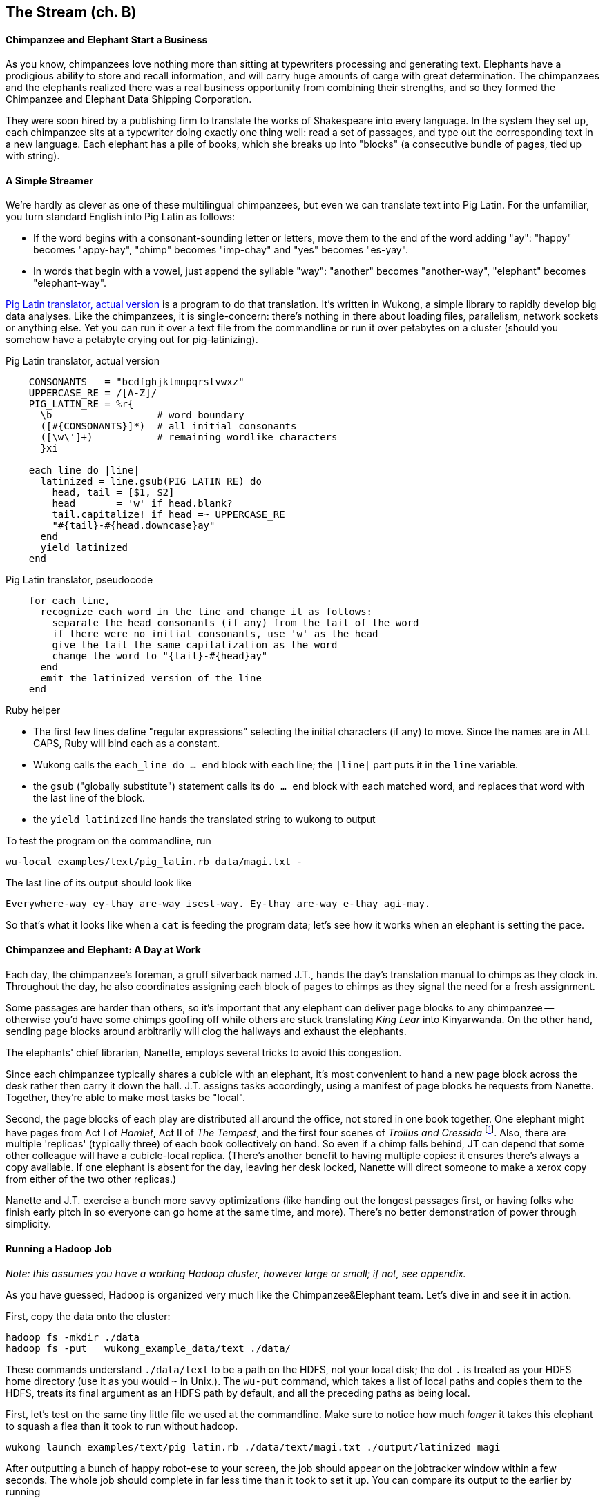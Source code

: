 == The Stream (ch. B) ==

==== Chimpanzee and Elephant Start a Business ====

As you know, chimpanzees love nothing more than sitting at typewriters processing and generating text. Elephants have a prodigious ability to store and recall information, and will carry huge amounts of carge with great determination. The chimpanzees and the elephants realized there was a real business opportunity from combining their strengths, and so they formed the Chimpanzee and Elephant Data Shipping Corporation.

They were soon hired by a publishing firm to translate the works of Shakespeare into every language.
In the system they set up, each chimpanzee sits at a typewriter doing exactly one thing well: read a set of passages, and type out the corresponding text in a new language. Each elephant has a pile of books, which she breaks up into "blocks" (a consecutive bundle of pages, tied up with string).

==== A Simple Streamer ====

We're hardly as clever as one of these multilingual chimpanzees, but even we can translate text into Pig Latin. For the unfamiliar, you turn standard English into Pig Latin as follows:

* If the word begins with a consonant-sounding letter or letters, move them to the end of the word adding "ay": "happy" becomes "appy-hay", "chimp" becomes "imp-chay" and "yes" becomes "es-yay".
* In words that begin with a vowel, just append the syllable "way": "another" becomes "another-way", "elephant" becomes "elephant-way".

<<pig_latin_translator>> is a program to do that translation. It's written in Wukong, a simple library to rapidly develop big data analyses. Like the chimpanzees, it is single-concern: there's nothing in there about loading files, parallelism, network sockets or anything else. Yet you can run it over a text file from the commandline or run it over petabytes on a cluster (should you somehow have a petabyte crying out for pig-latinizing).


[[pig_latin_translator]]
.Pig Latin translator, actual version
----
    CONSONANTS   = "bcdfghjklmnpqrstvwxz"
    UPPERCASE_RE = /[A-Z]/
    PIG_LATIN_RE = %r{
      \b                  # word boundary
      ([#{CONSONANTS}]*)  # all initial consonants
      ([\w\']+)           # remaining wordlike characters
      }xi

    each_line do |line|
      latinized = line.gsub(PIG_LATIN_RE) do
        head, tail = [$1, $2]
        head       = 'w' if head.blank?
        tail.capitalize! if head =~ UPPERCASE_RE
        "#{tail}-#{head.downcase}ay"
      end
      yield latinized
    end
----

[[pig_latin_translator]]
.Pig Latin translator, pseudocode
----
    for each line,
      recognize each word in the line and change it as follows:
        separate the head consonants (if any) from the tail of the word
	if there were no initial consonants, use 'w' as the head
        give the tail the same capitalization as the word
        change the word to "{tail}-#{head}ay"
      end
      emit the latinized version of the line
    end
----

.Ruby helper
****
* The first few lines define "regular expressions" selecting the initial characters (if any) to move. Since the names are in ALL CAPS, Ruby will bind each as a constant.
* Wukong calls the `each_line do ... end` block with each line; the `|line|` part puts it in the `line` variable.
* the `gsub` ("globally substitute") statement calls its `do ... end` block with each matched word, and replaces that word with the last line of the block.
* the `yield latinized` line hands the translated string to wukong to output
****

To test the program on the commandline, run

    wu-local examples/text/pig_latin.rb data/magi.txt -

The last line of its output should look like

    Everywhere-way ey-thay are-way isest-way. Ey-thay are-way e-thay agi-may.

So that's what it looks like when a `cat` is feeding the program data; let's see how it works when an elephant is setting the pace.

==== Chimpanzee and Elephant: A Day at Work ====

Each day, the chimpanzee's foreman, a gruff silverback named J.T., hands the day's translation manual to chimps as they clock in. Throughout the day, he also coordinates assigning each block of pages to chimps as they signal the need for a fresh assignment.

Some passages are harder than others, so it's important that any elephant can deliver page blocks to any chimpanzee -- otherwise you'd have some chimps goofing off while others are stuck translating _King Lear_ into Kinyarwanda. On the other hand, sending page blocks around arbitrarily will clog the hallways and exhaust the elephants.

The elephants' chief librarian, Nanette, employs several tricks to avoid this congestion.

Since each chimpanzee typically shares a cubicle with an elephant, it's most convenient to hand a new page block across the desk rather then carry it down the hall. J.T. assigns tasks accordingly, using a manifest of page blocks he requests from Nanette. Together, they're able to make most tasks be "local".

Second, the page blocks of each play are distributed all around the office, not stored in one book together. One elephant might have pages from Act I of _Hamlet_, Act II of _The Tempest_, and the first four scenes of _Troilus and Cressida_ footnote:[Does that sound complicated? It is -- Nanette is able to keep track of all those blocks, but if she calls in sick, nobody can get anything done. You do NOT want Nanette to call in sick.]. Also, there are multiple 'replicas' (typically three) of each book collectively on hand. So even if a chimp falls behind, JT can depend that some other colleague will have a cubicle-local replica. (There's another benefit to having multiple copies: it ensures there's always a copy available. If one elephant is absent for the day, leaving her desk locked, Nanette will direct someone to make a xerox copy from either of the two other replicas.)

Nanette and J.T. exercise a bunch more savvy optimizations (like handing out the longest passages first, or having folks who finish early pitch in so everyone can go home at the same time, and more). There's no better demonstration of power through simplicity.

==== Running a Hadoop Job ====

_Note: this assumes you have a working Hadoop cluster, however large or small; if not, see appendix._

As you have guessed, Hadoop is organized very much like the Chimpanzee&Elephant team. Let's dive in and see it in action.

First, copy the data onto the cluster:

    hadoop fs -mkdir ./data
    hadoop fs -put   wukong_example_data/text ./data/

These commands understand `./data/text` to be a path on the HDFS, not your local disk; the dot `.` is treated as your HDFS home directory (use it as you would `~` in Unix.). The `wu-put` command, which takes a list of local paths and copies them to the HDFS, treats its final argument as an HDFS path by default, and all the preceding paths as being local.

First, let's test on the same tiny little file we used at the commandline. Make sure to notice how much _longer_ it takes this elephant to squash a flea than it took to run without hadoop.

    wukong launch examples/text/pig_latin.rb ./data/text/magi.txt ./output/latinized_magi

After outputting a bunch of happy robot-ese to your screen, the job should appear on the jobtracker window within a few seconds. The whole job should complete in far less time than it took to set it up. You can compare its output to the earlier by running

    hadoop fs -cat ./output/latinized_magi/\*

Now let's run it on the full Shakespeare corpus. Even this is hardly enough data to make Hadoop break a sweat, but it does show off the power of distributed computing.

    wukong launch examples/text/pig_latin.rb ./data/text/magi.txt ./output/latinized_magi

==== Brief Anatomy of a Hadoop Job ====

We'll go into much more detail in (TODO: ref), but here are the essentials of what you just performed.

===== Copying files to the HDFS =====

When you ran the `hadoop fs -mkdir` command, the Namenode (Nanette's Hadoop counterpart) simply made a notation in its directory: no data was stored. If you're familiar with the term, think of the namenode as a 'File Allocation Table (FAT)' for the HDFS.

When you run `hadoop fs -put ...`, the putter process does the following for each file:

1. Contacts the namenode to create the file. This also just makes a note of the file; the namenode doesn't ever have actual data pass through it.
2. Instead, the putter process asks the namenode to allocate a new data block. The namenode designates a set of datanodes (typically three), along with a permanently-unique block ID.
3. The putter process transfers the file over the network to the first data node in the set; that datanode transfers its contents to the next one, and so forth. The putter doesn't consider its job done until a full set of replicas have acknowledged successful receipt.
4. As soon as each HDFS block fills, even if it is mid-record, it is closed; steps 2 and 3 are repeated for the next block.

===== Running on the cluster =====

* Sent the job and its assets (code files, etc) to the jobtracker
* 


==== Chimpanzee and Elephant: Splits ====

I've danced around a minor but important detail that the workers take care of. For the Chimpanzees, books are chopped up into set numbers of pages -- but the chimps translate _sentences_, not pages, and a page block boundary might happen mid-sentence.

The Hadoop equivalent of course is that a data record may cross and HDFS block boundary. (In fact, you can force map-reduce splits to happen anywhere in the file, but the default and typically most-efficient choice is to split at HDFS blocks.)

A mapper will skip the first record of a split if it's partial and carry on from there. Since there are many records in each split, that's no big deal. When it gets to the end of the split, the task doesn't stop processing until is completes the current record -- the framework makes the overhanging data seamlessley appear.

In practice, Hadoop users only need to worry about record splitting when writing a custom `InputFormat` or when practicing advanced magick. You'll see lots of reference to it though -- it's a crucial subject for those inside the framework, but for regular users the story I just told is more than enough detail.

=== Exercises ===

==== Exercise 1.1: Running time ====

It's important to build your intuition about what makes a program fast or slow.

Write the following scripts:

* *null.rb*      -- emits nothing.
* *identity.rb*  -- emits every line exactly as it was read in.

Let's run the *reverse.rb* and *piglatin.rb* scripts from this chapter, and the *null.rb* and *identity.rb* scripts from exercise 1.1, against the 30 Million Wikipedia Abstracts dataset.

First, though, write down an educated guess for how much longer each script will take than the `null.rb` script takes (use the table below). So, if you think the `reverse.rb` script will be 10% slower, write '10%'; if you think it will be 10% faster, write '- 10%'.

Next, run each script three times, mixing up the order. Write down

* the total time of each run
* the average of those times
* the actual percentage difference in run time between each script and the null.rb script

        script     | est % incr | run 1 | run 2 | run 3 | avg run time | actual % incr |
        null:      |            |       |       |       |              |               |
        identity:  |            |       |       |       |              |               |
        reverse:   |            |       |       |       |              |               |
        pig_latin: |            |       |       |       |              |               |

Most people are surprised by the result.

==== Exercise 1.2: A Petabyte-scale `wc` command ====

Create a script, `wc.rb`, that emit the length of each line, the count of bytes it occupies, and the number of words it contains.

Notes:

* The `String` methods `chomp`, `length`, `bytesize`, `split` are useful here.
* Do not include the end-of-line characters (`\n` or `\r`) in your count.
* As a reminder -- for English text the byte count and length are typically similar, but the funny characters in a string like "Iñtërnâtiônàlizætiøn" require more than one byte each. The character count says how many distinct 'letters' the string contains, regardless of how it's stored in the computer. The byte count describes how much space a string occupies, and depends on arcane details of how strings are stored.
